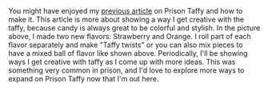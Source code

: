 #+POST-TITLE: Prison Taffy - Extra approach
#+TIME: 2025-03-20T20:15:28-04:00
#+SECTION: Prison Food
#+PUBLIC: YES

#+BEGIN_EXPORT html
<p><img src="https://booru.gikopoi.com/_images/2abe7973f2bfdc2102716720cf948808/258%20-%20akai%20candy%20food%20oc%20photo%20prison%20taffy.jpg" style="max-width: 100%; height: auto;"><br><br>
You might have enjoyed my <a href="/posts/prisontaffy.html">previous article</a> on Prison Taffy and how to make it. This article is more about showing a way I get creative with the taffy, because candy is always great to be colorful and stylish. In the picture above, I made two new flavors: Strawberry and Orange. I roll part of each flavor separately and make "Taffy twists" or you can also mix pieces to have a mixed ball of flavor like shown above. Periodically, I'll be showing ways I get creative with taffy as I come up with more ideas. This was something very common in prison, and I'd love to explore more ways to expand on Prison Taffy now that I'm out here.
</p>
#+END_EXPORT
